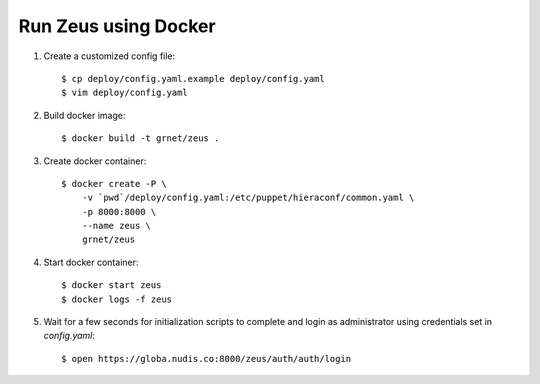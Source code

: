 Run Zeus using Docker
=====================


.. notice:

   A docker installation is required to run these steps


1. Create a customized config file::

    $ cp deploy/config.yaml.example deploy/config.yaml
    $ vim deploy/config.yaml


2. Build docker image::

    $ docker build -t grnet/zeus .


3. Create docker container::


    $ docker create -P \
        -v `pwd`/deploy/config.yaml:/etc/puppet/hieraconf/common.yaml \
        -p 8000:8000 \
        --name zeus \
        grnet/zeus


4. Start docker container::

    $ docker start zeus
    $ docker logs -f zeus


5. Wait for a few seconds for initialization scripts to complete and login as 
   administrator using credentials set in `config.yaml`::

    $ open https://globa.nudis.co:8000/zeus/auth/auth/login
